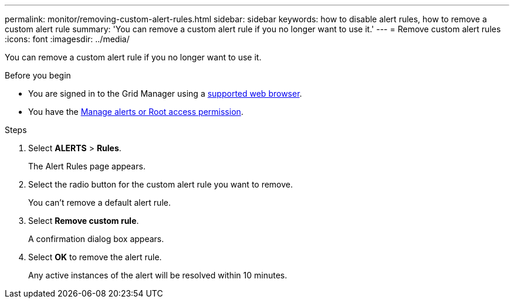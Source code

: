 ---
permalink: monitor/removing-custom-alert-rules.html
sidebar: sidebar
keywords: how to disable alert rules, how to remove a custom alert rule
summary: 'You can remove a custom alert rule if you no longer want to use it.'
---
= Remove custom alert rules
:icons: font
:imagesdir: ../media/

[.lead]
You can remove a custom alert rule if you no longer want to use it.

.Before you begin
* You are signed in to the Grid Manager using a link:../admin/web-browser-requirements.html[supported web browser].
* You have the link:../admin/admin-group-permissions.html[Manage alerts or Root access permission].

.Steps
. Select *ALERTS* > *Rules*.
+
The Alert Rules page appears.

. Select the radio button for the custom alert rule you want to remove.
+
You can't remove a default alert rule.

. Select *Remove custom rule*.
+
A confirmation dialog box appears.

. Select *OK* to remove the alert rule.
+
Any active instances of the alert will be resolved within 10 minutes.
